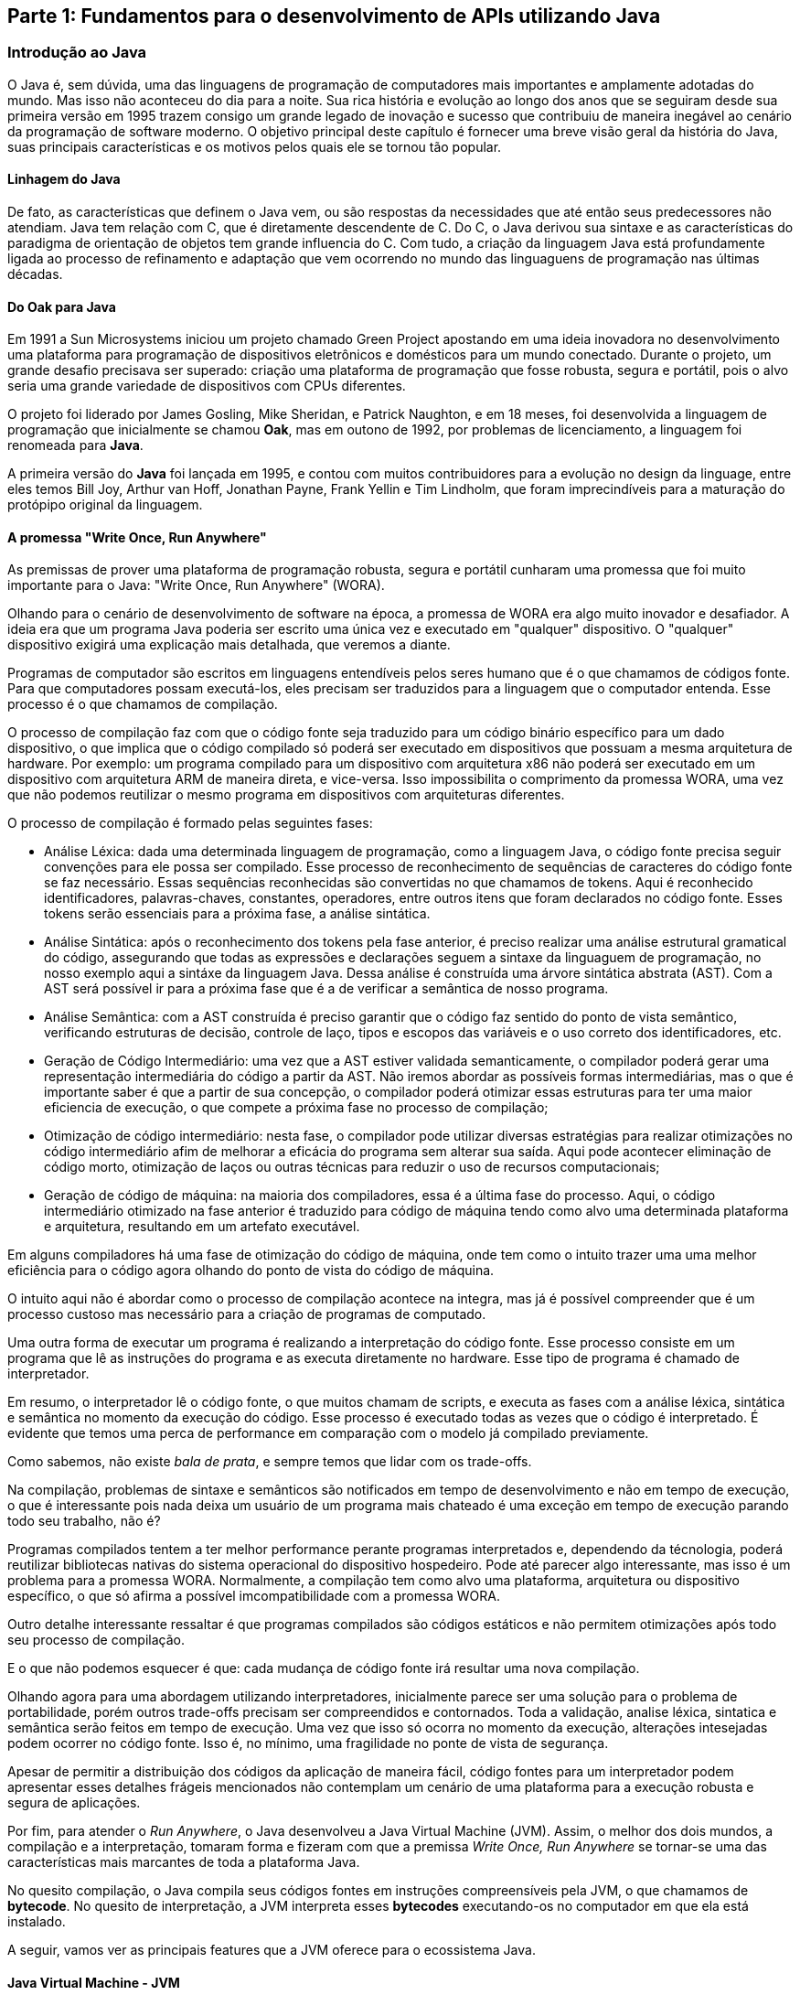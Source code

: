 == Parte 1: Fundamentos para o desenvolvimento de APIs utilizando Java

=== Introdução ao Java

O Java é, sem dúvida, uma das linguagens de programação de computadores mais importantes e amplamente adotadas do mundo. Mas isso não aconteceu do dia para a noite. Sua rica história e evolução ao longo dos anos que se seguiram desde sua primeira versão em 1995 trazem consigo um grande legado de inovação e sucesso que contribuiu de maneira inegável ao cenário da programação de software moderno. O objetivo principal deste capítulo é fornecer uma breve visão geral da história do Java, suas principais características e os motivos pelos quais ele se tornou tão popular.

==== Linhagem do Java

De fato, as características que definem o Java vem, ou são respostas da necessidades que até então seus predecessores não atendiam. Java tem relação com C++, que é diretamente descendente de C. Do C, o Java derivou sua sintaxe e as características do paradigma de orientação de objetos tem grande influencia do C++. Com tudo, a criação da linguagem Java está profundamente ligada ao processo de refinamento e adaptação que vem ocorrendo no mundo das linguaguens de programação nas últimas décadas.

==== Do Oak para Java

Em 1991 a Sun Microsystems iniciou um projeto chamado Green Project apostando em uma ideia inovadora no desenvolvimento uma plataforma para programação de dispositivos eletrônicos e domésticos para um mundo conectado. Durante o projeto, um grande desafio precisava ser superado: criação uma plataforma de programação que fosse robusta, segura e portátil, pois o alvo seria uma grande variedade de dispositivos com CPUs diferentes.

O projeto foi liderado por James Gosling, Mike Sheridan, e Patrick Naughton, e em 18 meses, foi desenvolvida a linguagem de programação que inicialmente se chamou *Oak*, mas em outono de 1992, por problemas de licenciamento, a linguagem foi renomeada para *Java*.

A primeira versão do *Java* foi lançada em 1995, e contou com muitos contribuidores para a evolução no design da linguage, entre eles temos Bill Joy, Arthur van Hoff, Jonathan Payne, Frank Yellin e Tim Lindholm, que foram imprecindíveis para a maturação do protópipo original da linguagem.

==== A promessa "Write Once, Run Anywhere"

As premissas de prover uma plataforma de programação robusta, segura e portátil cunharam uma promessa que foi muito importante para o Java: "Write Once, Run Anywhere" (WORA).

Olhando para o cenário de desenvolvimento de software na época, a promessa de WORA era algo muito inovador e desafiador. A ideia era que um programa Java poderia ser escrito uma única vez e executado em "qualquer" dispositivo. O "qualquer" dispositivo exigirá uma explicação mais detalhada, que veremos a diante.



Programas de computador são escritos em linguagens entendíveis pelos seres humano que é o que chamamos de códigos fonte. Para que computadores possam executá-los, eles precisam ser traduzidos para a linguagem que o computador entenda. Esse processo é o que chamamos de compilação.

O processo de compilação faz com que o código fonte seja traduzido para um código binário específico para um dado dispositivo, o que implica que o código compilado só poderá ser executado em dispositivos que possuam a mesma arquitetura de hardware. Por exemplo: um programa compilado para um dispositivo com arquitetura x86 não poderá ser executado em um dispositivo com arquitetura ARM de maneira direta, e vice-versa. Isso impossibilita o comprimento da promessa WORA, uma vez que não podemos reutilizar o mesmo programa em dispositivos com arquiteturas diferentes.

O processo de compilação é formado pelas seguintes fases:

- Análise Léxica: dada uma determinada linguagem de programação, como a linguagem Java, o código fonte precisa seguir convenções para ele possa ser compilado. Esse processo de reconhecimento de sequências de caracteres do código fonte se faz necessário. Essas sequências reconhecidas são convertidas no que chamamos de tokens. Aqui é reconhecido identificadores, palavras-chaves, constantes, operadores, entre outros itens que foram declarados no código fonte. Esses tokens serão essenciais para a próxima fase, a análise sintática.

- Análise Sintática: após o reconhecimento dos tokens pela fase anterior, é preciso realizar uma análise estrutural gramatical do código, assegurando que todas as expressões e declarações seguem a sintaxe da linguaguem de programação, no nosso exemplo aqui a sintáxe da linguagem Java. Dessa análise é construída uma árvore sintática abstrata (AST). Com a AST será possível ir para a próxima fase que é a de verificar a semântica de nosso programa.

- Análise Semântica: com a AST construída é preciso garantir que o código faz sentido do ponto de vista semântico, verificando estruturas de decisão, controle de laço, tipos e escopos das variáveis e o uso correto dos identificadores, etc.

- Geração de Código Intermediário: uma vez que a AST estiver validada semanticamente, o compilador poderá gerar uma representação intermediária do código a partir da AST. Não iremos abordar as possíveis formas intermediárias, mas o que é importante saber é que a partir de sua concepção, o compilador poderá otimizar essas estruturas para ter uma maior eficiencia de execução, o que compete a próxima fase no processo de compilação;

- Otimização de código intermediário: nesta fase, o compilador pode utilizar diversas estratégias para realizar otimizações no código intermediário afim de melhorar a eficácia do programa sem alterar sua saída. Aqui pode acontecer eliminação de código morto, otimização de laços ou outras técnicas para reduzir o uso de recursos computacionais;

- Geração de código de máquina: na maioria dos compiladores, essa é a última fase do processo. Aqui, o código intermediário otimizado na fase anterior é traduzido para código de máquina tendo como alvo uma determinada plataforma e arquitetura, resultando em um artefato executável.

Em alguns compiladores há uma fase de otimização do código de máquina, onde tem como o intuito trazer uma uma melhor eficiência para o código agora olhando do ponto de vista do código de máquina.

O intuito aqui não é abordar como o processo de compilação acontece na integra, mas já é possível compreender que é um processo custoso mas necessário para a criação de programas de computado.

Uma outra forma de executar um programa é realizando a interpretação do código fonte. Esse processo consiste em um programa que lê as instruções do programa e as executa diretamente no hardware. Esse tipo de programa é chamado de interpretador.

Em resumo, o interpretador lê o código fonte, o que muitos chamam de scripts, e executa as fases com a análise léxica, sintática e semântica no momento da execução do código. Esse processo é executado todas as vezes que o código é interpretado. É evidente que temos uma perca de performance em comparação com o modelo já compilado previamente.

Como sabemos, não existe _bala de prata_, e sempre temos que lidar com os trade-offs.

Na compilação, problemas de sintaxe e semânticos são notificados em tempo de desenvolvimento e não em tempo de execução, o que é interessante pois nada deixa um usuário de um programa mais chateado é uma exceção em tempo de execução parando todo seu trabalho, não é?

Programas compilados tentem a ter melhor performance perante programas interpretados e, dependendo da técnologia, poderá reutilizar bibliotecas nativas do sistema operacional do dispositivo hospedeiro. Pode até parecer algo interessante, mas isso é um problema para a promessa WORA. Normalmente, a compilação tem como alvo uma plataforma, arquitetura ou dispositivo específico, o que só afirma a possível imcompatibilidade com a promessa WORA.

Outro detalhe interessante ressaltar é que programas compilados são códigos estáticos e não permitem otimizações após todo seu processo de compilação.

E o que não podemos esquecer é que: cada mudança de código fonte irá resultar uma nova compilação.

Olhando agora para uma abordagem utilizando interpretadores, inicialmente parece ser uma solução para o problema de portabilidade, porém outros trade-offs precisam ser compreendidos e contornados. Toda a validação, analise léxica, sintatica e semântica serão feitos em tempo de execução. Uma vez que isso só ocorra no momento da execução, alterações intesejadas podem ocorrer no código fonte. Isso é, no mínimo, uma fragilidade no ponte de vista de segurança.

Apesar de permitir a distribuição dos códigos da aplicação de maneira fácil, código fontes para um interpretador podem apresentar esses detalhes frágeis mencionados não contemplam um cenário de uma plataforma para a execução robusta e segura de aplicações.

Por fim, para atender o _Run Anywhere_, o Java desenvolveu a Java Virtual Machine (JVM). Assim, o melhor dos dois mundos, a compilação e a interpretação, tomaram forma e fizeram com que a premissa _Write Once, Run Anywhere_ se tornar-se uma das características mais marcantes de toda a plataforma Java.

No quesito compilação, o Java compila seus códigos fontes em instruções compreensíveis pela JVM, o que chamamos de *bytecode*. No quesito de interpretação, a JVM interpreta esses *bytecodes* executando-os no computador em que ela está instalado.

A seguir, vamos ver as principais features que a JVM oferece para o ecossistema Java.

==== Java Virtual Machine - JVM

A JVM é o que permite que a promessa _Write Once, Run Anywhere_ ser algo real. A JVM mereceria um capítulo só para ela caso essa fosse a intensão desse livro abordá-la, pois ela provê várias features que tornam a plataforma Java tão robusta, segura e eficiente como a conhecemos atualmente. Caso queira conhecer mais sobre JVM, altamente recomendo o livro _Mastering the Java Virtual Machine: An in-depth guide to JVM internals and performance optimization_ do meu grande amigo _Otavio Santana_. Entre essas features, podemos destacar:

- *Independência de Plataforma*: A JVM permite a execução que qualquer código Java em qualquer dispositivo ou sistema operacional que tenha uma JVM compatível;

- *Gerenciamento de memória automático*: A JVM permite a configuração de alocação de memória que será utilizada pela aplicação e gerencia automaticamente a memória, alocando e desalocando objetos em memória, realizando a coleta de lixo; A JVM detém vários Garbage Collectors com algoritmos e objetivos distintos que podem ser usado em cenários diversos.

- *Otimizações em tempo de execução (Just in time compilation - JIT)*: a JVM pode melhorar o desempenho de um código Java compilando o bytecode para código nativo em tempo de execução. Uma funcionalidade ímpar perante a programas compilados de forma nativa;

- *Suporte a Multithreading*: a JVM permite a execução concorrente de múltiplas threads, permitindo que programas Java possam aproveitar da melhor maneira possível arquiteturas com CPUs com múltiplos núcleos;

- *Interface de Depuração*: A JVM oferece interfaces que permitem que ferramentas de desenvolvimento possam realizar a depuração de programas Java em execução, facilitando assim a análise, detecção e correção de erros;

- *Carregamento dinâmico de classes*: A JVM permite o carregamento dinâmico de classes oferecendo flexibilidade e modulariedade no desenvolvimento de aplicações;

- *Segurança*: através de um mecanismo de sandbox, a JVM impõe restrições ao código que será executado, limitando o acesso do código Java aos recursos do sistema;

- *Suporte a Linguagens alternativas*: Além do Java, a JVM suporta várias outras linguagens de programação, como Kotlin, Scala e Clojure. A robustez da JVM permite que desenvolvedores possam utilizar linguagens com diferentes paradigmas de programação;

Sem dúvida, a JVM é uma peça muito importante no ecossitema Java. Ela provê um ambiente de execução robusta, segura, portável e eficiente para a execução de aplicações Java e de outras linguagem compatíveis.

=== Linha do tempo do Java






=== Uma introdução a APIs



== Introdução aos princípios de design de APIs




=== Introdução a arquitetura de Microservices

